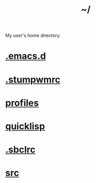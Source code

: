 :PROPERTIES:
:ID:       home
:END:
#+title: ~/

My user's home directory.

* [[id:0e386e4e-3296-4691-9273-eaf24d517c77][.emacs.d]]
* [[id:16fbf9f8-ded5-40db-bfe3-b81368d862ea][.stumpwmrc]]
* [[id:3b30a781-65f0-4194-b988-ea5fc8743850][profiles]]
* [[id:6059d7ef-ec62-47b2-a054-b23cbe7cbf4e][quicklisp]]
* [[id:72d06c0b-33ed-49a4-9d9e-47368f960aa3][.sbclrc]]
* [[id:ee07405e-5b7c-4c3b-a367-44ca97f63347][src]]
